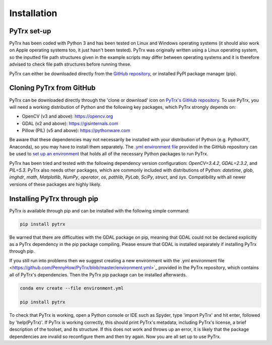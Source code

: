 Installation
============

PyTrx set-up
------------

PyTrx has been coded with Python 3 and has been tested on Linux and Windows operating systems (it should also work on Apple operating systems too, it just hasn't been tested). PyTrx was originally written using a Linux operating system, so the inputted file path structures given in the example scripts may differ between operating systems and it is therefore advised to check file path structures before running these.

PyTrx can either be downloaded directly from the `GitHub repository <https://github.com/PennyHow/PyTrx>`_, or installed PyPI package manager (pip).


Cloning PyTrx from GitHub
--------------------------

PyTrx can be downloaded directly through the 'clone or download' icon on `PyTrx's GitHub repository <https://github.com/PennyHow/PyTrx>`_. To use PyTrx, you will need a working distribution of Python and the following key packages, which PyTrx strongly depends on:

* OpenCV (v3 and above): `<https://opencv.org>`_

* GDAL (v2 and above): `<https://gisinternals.com>`_

* Pillow (PIL) (v5 and above): `<https://pythonware.com>`_

Be aware that these dependencies may not necessarily be installed with your distribution of Python (e.g. PythonXY, Anaconda), so you may have to install them separately. The `.yml environment file <https://github.com/PennyHow/PyTrx/blob/master/environment.yml>`_ provided in the GitHub repository can be used to `set up an environment <https://docs.conda.io/projects/conda/en/latest/user-guide/tasks/manage-environments.html>`_ that holds all of the necessary Python packages to run PyTrx. 

PyTrx has been tried and tested with the following dependency version configuration: *OpenCV=3.4.2*, *GDAL=2.3.2*, and *PIL=5.3*. PyTrx also needs other packages, which are commonly included with distributions of Python: *datetime*, *glob*, *imghdr*, *math*, *Matplotlib*, *NumPy*, *operator*, *os*, *pathlib*, *PyLab*, *SciPy*, *struct*, and *sys*. Compatibility with all newer versions of these packages are highly likely.


Installing PyTrx through pip
----------------------------

PyTrx is available through pip and can be installed with the following simple command:


.. code-block:: bash

   pip install pytrx


Be warned that there are difficulties with the GDAL package on pip, meaning that GDAL could not be declared explicitly as a PyTrx dependency in the pip package compiling. Please ensure that GDAL is installed separately if installing PyTrx through pip.

If you still run into problems then we suggest creating a new environment with the .yml environment file <https://github.com/PennyHow/PyTrx/blob/master/environment.yml>`_ provided in the PyTrx repository, which contains all of PyTrx's dependencies. Then the PyTrx pip package can be installed afterwards.


.. code-block:: bash

   conda env create --file environment.yml
   
   pip install pytrx
   

To check that PyTrx is working, open a Python console or IDE such as Spyder, type 'import PyTrx' and hit enter, followed by 'help(PyTrx)'. If PyTrx is working correctly, this should print PyTrx's metadata, including PyTrx's license, a brief description of the toolset, and its structure. If this does not work and throws up an error, it is likely that the package dependencies are invalid so reconfigure them and then try again. Now you are all set up to use PyTrx.

